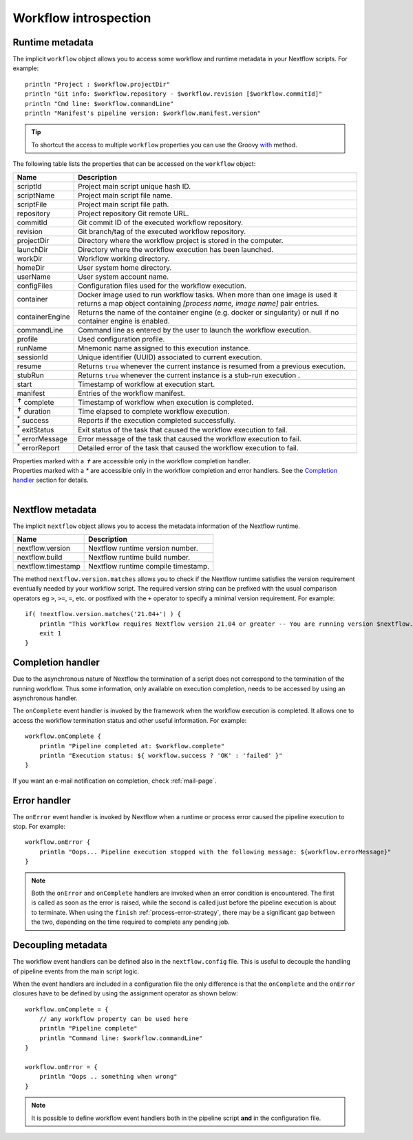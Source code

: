 .. _metadata-page:

***********************
Workflow introspection
***********************

.. _metadata-workflow:

Runtime metadata
----------------

The implicit ``workflow`` object allows you to access some workflow and runtime metadata in your Nextflow scripts.
For example::

    println "Project : $workflow.projectDir"
    println "Git info: $workflow.repository - $workflow.revision [$workflow.commitId]"
    println "Cmd line: $workflow.commandLine"
    println "Manifest's pipeline version: $workflow.manifest.version"

.. tip::
    To shortcut the access to multiple ``workflow`` properties you can use the Groovy
    `with <http://docs.groovy-lang.org/latest/html/groovy-jdk/java/lang/Object.html#with(groovy.lang.Closure)>`_ method.

The following table lists the properties that can be accessed on the ``workflow`` object:

=========================== ===========================
Name                        Description
=========================== ===========================
scriptId                    Project main script unique hash ID.
scriptName                  Project main script file name.
scriptFile                  Project main script file path.
repository                  Project repository Git remote URL.
commitId                    Git commit ID of the executed workflow repository.
revision                    Git branch/tag of the executed workflow repository.
projectDir                  Directory where the workflow project is stored in the computer.
launchDir                   Directory where the workflow execution has been launched.
workDir                     Workflow working directory.
homeDir                     User system home directory.
userName                    User system account name.
configFiles                 Configuration files used for the workflow execution.
container                   Docker image used to run workflow tasks. When more than one image is used
                            it returns a map object containing `[process name, image name]` pair entries.
containerEngine             Returns the name of the container engine (e.g. docker or singularity) or null
                            if no container engine is enabled. 
commandLine                 Command line as entered by the user to launch the workflow execution.
profile                     Used configuration profile.
runName                     Mnemonic name assigned to this execution instance.
sessionId                   Unique identifier (UUID) associated to current execution.
resume                      Returns ``true`` whenever the current instance is resumed from a previous execution.
stubRun                     Returns ``true`` whenever the current instance is a stub-run execution .
start                       Timestamp of workflow at execution start.
manifest                    Entries of the workflow manifest.
:sup:`✝` complete           Timestamp of workflow when execution is completed.
:sup:`✝` duration           Time elapsed to complete workflow execution.
:sup:`*` success            Reports if the execution completed successfully.
:sup:`*` exitStatus         Exit status of the task that caused the workflow execution to fail.
:sup:`*` errorMessage       Error message of the task that caused the workflow execution to fail.
:sup:`*` errorReport        Detailed error of the task that caused the workflow execution to fail.
=========================== ===========================

| Properties marked with a `✝` are accessible only in the workflow completion handler.
| Properties marked with a `*` are accessible only in the workflow completion and error handlers. See the `Completion handler`_ section for details.
|


.. _metadata-nextflow:

Nextflow metadata
-----------------

The implicit ``nextflow`` object allows you to access the metadata information of the Nextflow runtime.

=========================== ===========================
Name                        Description
=========================== ===========================
nextflow.version            Nextflow runtime version number.
nextflow.build              Nextflow runtime build number.
nextflow.timestamp          Nextflow runtime compile timestamp.
=========================== ===========================

The method ``nextflow.version.matches`` allows you to check if the Nextflow runtime satisfies the version
requirement eventually needed by your workflow script. The required version string can be prefixed with the usual
comparison operators eg ``>``, ``>=``, ``=``, etc. or postfixed with the ``+`` operator to specify a minimal version
requirement. For example::

    if( !nextflow.version.matches('21.04+') ) {
        println "This workflow requires Nextflow version 21.04 or greater -- You are running version $nextflow.version"
        exit 1
    }


.. _metadata-completion-handler:

Completion handler
------------------

Due to the asynchronous nature of Nextflow the termination of a script does not correspond to the termination
of the running workflow. Thus some information, only available on execution completion, needs to be accessed by
using an asynchronous handler.

The ``onComplete`` event handler is invoked by the framework when the workflow execution is completed. It allows one
to access the workflow termination status and other useful information. For example::

    workflow.onComplete {
        println "Pipeline completed at: $workflow.complete"
        println "Execution status: ${ workflow.success ? 'OK' : 'failed' }"
    }

If you want an e-mail notification on completion, check :ref:`mail-page`.


.. _metadata-error-handler:

Error handler
-------------

The ``onError`` event handler is invoked by Nextflow when a runtime or process error caused the pipeline execution to stop.
For example::

    workflow.onError {
        println "Oops... Pipeline execution stopped with the following message: ${workflow.errorMessage}"
    }

.. note::
    Both the ``onError`` and ``onComplete`` handlers are invoked when an error condition is encountered.
    The first is called as soon as the error is raised, while the second is called just before the pipeline execution
    is about to terminate. When using the ``finish`` :ref:`process-error-strategy`, there may be a significant gap
    between the two, depending on the time required to complete any pending job.


Decoupling metadata
-------------------

The workflow event handlers can be defined also in the ``nextflow.config`` file. This is useful to
decouple the handling of pipeline events from the main script logic.

When the event handlers are included in a configuration file the only difference is that the ``onComplete`` and
the ``onError`` closures have to be defined by using the assignment operator as shown below::

    workflow.onComplete = {
        // any workflow property can be used here
        println "Pipeline complete"
        println "Command line: $workflow.commandLine"
    }

    workflow.onError = {
        println "Oops .. something when wrong"
    }

.. note::
    It is possible to define workflow event handlers both in the pipeline script **and** in the
    configuration file.
